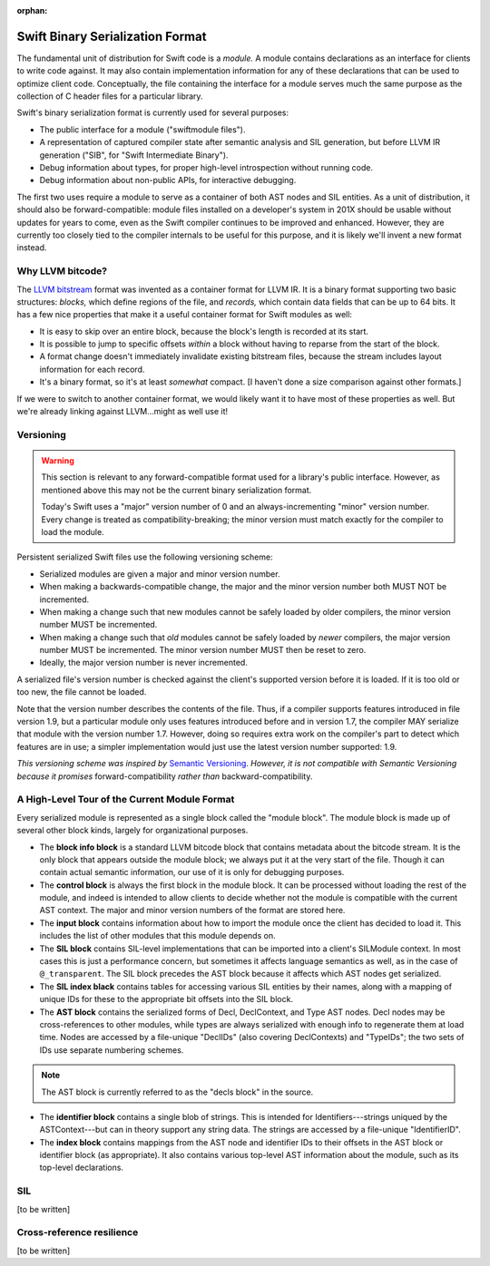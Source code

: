 :orphan:

=================================
Swift Binary Serialization Format
=================================

The fundamental unit of distribution for Swift code is a *module.* A module
contains declarations as an interface for clients to write code against. It may
also contain implementation information for any of these declarations that can
be used to optimize client code. Conceptually, the file containing the
interface for a module serves much the same purpose as the collection of C
header files for a particular library.

Swift's binary serialization format is currently used for several purposes:

- The public interface for a module ("swiftmodule files").

- A representation of captured compiler state after semantic analysis and SIL
  generation, but before LLVM IR generation ("SIB", for "Swift Intermediate
  Binary").

- Debug information about types, for proper high-level introspection without
  running code.

- Debug information about non-public APIs, for interactive debugging.

The first two uses require a module to serve as a container of both AST nodes
and SIL entities. As a unit of distribution, it should also be
forward-compatible: module files installed on a developer's system in 201X
should be usable without updates for years to come, even as the Swift compiler
continues to be improved and enhanced. However, they are currently too closely
tied to the compiler internals to be useful for this purpose, and it is likely
we'll invent a new format instead.


Why LLVM bitcode?
=================

The `LLVM bitstream <http://llvm.org/docs/BitCodeFormat.html>`_ format was
invented as a container format for LLVM IR. It is a binary format supporting
two basic structures: *blocks,* which define regions of the file, and
*records,* which contain data fields that can be up to 64 bits. It has a few
nice properties that make it a useful container format for Swift modules as
well:

- It is easy to skip over an entire block, because the block's length is
  recorded at its start.

- It is possible to jump to specific offsets *within* a block without having to
  reparse from the start of the block.

- A format change doesn't immediately invalidate existing bitstream files,
  because the stream includes layout information for each record.

- It's a binary format, so it's at least *somewhat* compact. [I haven't done a
  size comparison against other formats.]

If we were to switch to another container format, we would likely want it to
have most of these properties as well. But we're already linking against
LLVM...might as well use it!


Versioning
==========

.. warning::

  This section is relevant to any forward-compatible format used for a
  library's public interface. However, as mentioned above this may not be
  the current binary serialization format.

  Today's Swift uses a "major" version number of 0 and an always-incrementing
  "minor" version number. Every change is treated as compatibility-breaking;
  the minor version must match exactly for the compiler to load the module.

Persistent serialized Swift files use the following versioning scheme:

- Serialized modules are given a major and minor version number.

- When making a backwards-compatible change, the major and the minor version
  number both MUST NOT be incremented.

- When making a change such that new modules cannot be safely loaded by older
  compilers, the minor version number MUST be incremented.

- When making a change such that *old* modules cannot be safely loaded by
  *newer* compilers, the major version number MUST be incremented. The minor
  version number MUST then be reset to zero.

- Ideally, the major version number is never incremented.

A serialized file's version number is checked against the client's supported
version before it is loaded. If it is too old or too new, the file cannot be
loaded.

Note that the version number describes the contents of the file. Thus, if a
compiler supports features introduced in file version 1.9, but a particular
module only uses features introduced before and in version 1.7, the compiler
MAY serialize that module with the version number 1.7. However, doing so
requires extra work on the compiler's part to detect which features are in use;
a simpler implementation would just use the latest version number supported:
1.9.

*This versioning scheme was inspired by* `Semantic Versioning
<http://semver.org>`_. *However, it is not compatible with Semantic Versioning
because it promises* forward-compatibility *rather than* backward-compatibility.


A High-Level Tour of the Current Module Format
==============================================

Every serialized module is represented as a single block called the "module
block". The module block is made up of several other block kinds, largely for
organizational purposes.

- The **block info block** is a standard LLVM bitcode block that contains
  metadata about the bitcode stream. It is the only block that appears outside
  the module block; we always put it at the very start of the file. Though it
  can contain actual semantic information, our use of it is only for debugging
  purposes.

- The **control block** is always the first block in the module block. It can
  be processed without loading the rest of the module, and indeed is intended
  to allow clients to decide whether not the module is compatible with the
  current AST context. The major and minor version numbers of the format are
  stored here.

- The **input block** contains information about how to import the module once
  the client has decided to load it. This includes the list of other modules
  that this module depends on.

- The **SIL block** contains SIL-level implementations that can be imported
  into a client's SILModule context. In most cases this is just a performance
  concern, but sometimes it affects language semantics as well, as in the case
  of ``@_transparent``. The SIL block precedes the AST block because it affects
  which AST nodes get serialized.

- The **SIL index black** contains tables for accessing various SIL entities by
  their names, along with a mapping of unique IDs for these to the appropriate
  bit offsets into the SIL block.

- The **AST block** contains the serialized forms of Decl, DeclContext, and
  Type AST nodes. Decl nodes may be cross-references to other modules, while
  types are always serialized with enough info to regenerate them at load time.
  Nodes are accessed by a file-unique "DeclIDs" (also covering DeclContexts)
  and "TypeIDs"; the two sets of IDs use separate numbering schemes.

.. note::

  The AST block is currently referred to as the "decls block" in the source.

- The **identifier block** contains a single blob of strings. This is intended
  for Identifiers---strings uniqued by the ASTContext---but can in theory
  support any string data. The strings are accessed by a file-unique
  "IdentifierID".

- The **index block** contains mappings from the AST node and identifier IDs to
  their offsets in the AST block or identifier block (as appropriate). It also
  contains various top-level AST information about the module, such as its
  top-level declarations.


SIL
===

[to be written]


Cross-reference resilience
==========================

[to be written]
